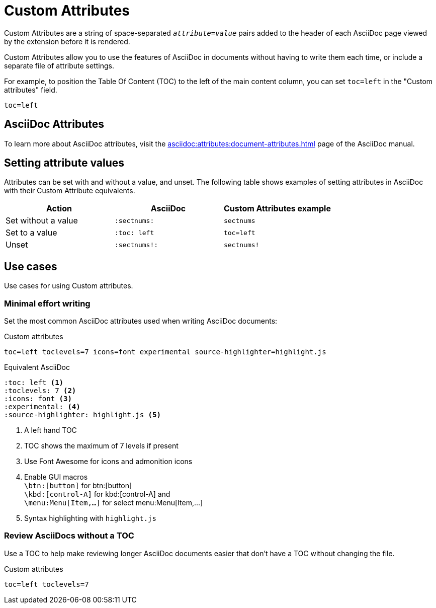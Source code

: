 = Custom Attributes

Custom Attributes are a string of space-separated `_attribute_=_value_` pairs added to the header of each AsciiDoc page viewed by the extension before it is rendered.

Custom Attributes allow you to use the features of AsciiDoc in documents without having to write them each time, or include a separate file of attribute settings.

For example, to position the Table Of Content (TOC) to the left of the main content column, you can set `toc=left` in the "Custom attributes" field.

[,txt]
----
toc=left
----

== AsciiDoc Attributes

To learn more about AsciiDoc attributes, visit the
xref:asciidoc:attributes:document-attributes.adoc[]
page of the AsciiDoc manual.

== Setting attribute values

Attributes can be set with and without a value, and unset.
The following table shows examples of setting attributes in AsciiDoc with their Custom Attribute equivalents.

[cols="3*a"]
|===
|Action |AsciiDoc |Custom Attributes example

|Set without a value |`:sectnums:` |`sectnums` 
|Set to a value |`:toc: left` |`toc=left` 
|Unset |`:sectnums!:` |`sectnums!`

|===

== Use cases

Use cases for using Custom attributes.

=== Minimal effort writing

Set the most common AsciiDoc attributes used when writing AsciiDoc documents:

.Custom attributes
[,txt,opts="pre-wrap"]
----
toc=left toclevels=7 icons=font experimental source-highlighter=highlight.js
----

.Equivalent AsciiDoc
[,asciidoc]
----
:toc: left <.>
:toclevels: 7 <.>
:icons: font <.>
:experimental: <.>
:source-highlighter: highlight.js <.>
----
<.> A left hand TOC
<.> TOC shows the maximum of 7 levels if present
<.> Use Font Awesome for icons and admonition icons
<.> Enable GUI macros +
`\btn:[button]` for btn:[button] +
`\kbd:[control-A]` for kbd:[control-A] and +
`\menu:Menu[Item,...]` for select menu:Menu[Item,...]
<.> Syntax highlighting with `highlight.js`

=== Review AsciiDocs without a TOC

Use a TOC to help make reviewing longer AsciiDoc documents easier that don't have a TOC without changing the file.

.Custom attributes
[,txt,opts="pre-wrap"]
----
toc=left toclevels=7
----
